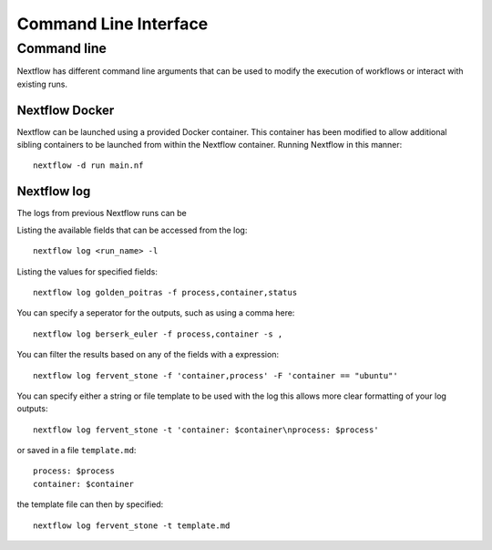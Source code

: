 .. _cli-page:

*************
Command Line Interface
*************

Command line
==================

Nextflow has different command line arguments that can be used to modify the execution of workflows or interact with existing runs.  


Nextflow Docker
--------------

Nextflow can be launched using a provided Docker container. This container has been modified to allow additional sibling containers to be launched from within the Nextflow container. Running Nextflow in this manner::

    nextflow -d run main.nf

Nextflow log
--------------

The logs from previous Nextflow runs can be 

Listing the available fields that can be accessed from the log::
    
    nextflow log <run_name> -l

Listing the values for specified fields::

    nextflow log golden_poitras -f process,container,status

You can specify a seperator for the outputs, such as using a comma here::

    nextflow log berserk_euler -f process,container -s ,

You can filter the results based on any of the fields with a expression::

    nextflow log fervent_stone -f 'container,process' -F 'container == "ubuntu"'

You can specify either a string or file template to be used with the log this allows more clear formatting of your log outputs::

    nextflow log fervent_stone -t 'container: $container\nprocess: $process'

or saved in a file ``template.md``::

    process: $process
    container: $container

the template file can then by specified::
    
    nextflow log fervent_stone -t template.md


